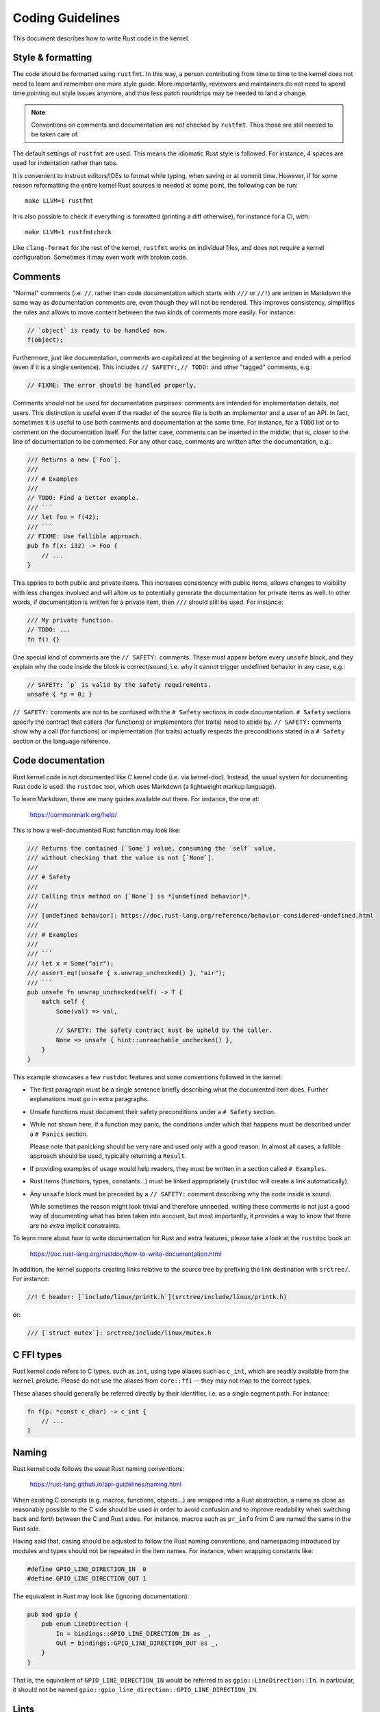 .. SPDX-License-Identifier: GPL-2.0

Coding Guidelines
=================

This document describes how to write Rust code in the kernel.


Style & formatting
------------------

The code should be formatted using ``rustfmt``. In this way, a person
contributing from time to time to the kernel does not need to learn and
remember one more style guide. More importantly, reviewers and maintainers
do not need to spend time pointing out style issues anymore, and thus
less patch roundtrips may be needed to land a change.

.. note:: Conventions on comments and documentation are not checked by
  ``rustfmt``. Thus those are still needed to be taken care of.

The default settings of ``rustfmt`` are used. This means the idiomatic Rust
style is followed. For instance, 4 spaces are used for indentation rather
than tabs.

It is convenient to instruct editors/IDEs to format while typing,
when saving or at commit time. However, if for some reason reformatting
the entire kernel Rust sources is needed at some point, the following can be
run::

	make LLVM=1 rustfmt

It is also possible to check if everything is formatted (printing a diff
otherwise), for instance for a CI, with::

	make LLVM=1 rustfmtcheck

Like ``clang-format`` for the rest of the kernel, ``rustfmt`` works on
individual files, and does not require a kernel configuration. Sometimes it may
even work with broken code.


Comments
--------

"Normal" comments (i.e. ``//``, rather than code documentation which starts
with ``///`` or ``//!``) are written in Markdown the same way as documentation
comments are, even though they will not be rendered. This improves consistency,
simplifies the rules and allows to move content between the two kinds of
comments more easily. For instance:

.. code-block:: rust

	// `object` is ready to be handled now.
	f(object);

Furthermore, just like documentation, comments are capitalized at the beginning
of a sentence and ended with a period (even if it is a single sentence). This
includes ``// SAFETY:``, ``// TODO:`` and other "tagged" comments, e.g.:

.. code-block:: rust

	// FIXME: The error should be handled properly.

Comments should not be used for documentation purposes: comments are intended
for implementation details, not users. This distinction is useful even if the
reader of the source file is both an implementor and a user of an API. In fact,
sometimes it is useful to use both comments and documentation at the same time.
For instance, for a ``TODO`` list or to comment on the documentation itself.
For the latter case, comments can be inserted in the middle; that is, closer to
the line of documentation to be commented. For any other case, comments are
written after the documentation, e.g.:

.. code-block:: rust

	/// Returns a new [`Foo`].
	///
	/// # Examples
	///
	// TODO: Find a better example.
	/// ```
	/// let foo = f(42);
	/// ```
	// FIXME: Use fallible approach.
	pub fn f(x: i32) -> Foo {
	    // ...
	}

This applies to both public and private items. This increases consistency with
public items, allows changes to visibility with less changes involved and will
allow us to potentially generate the documentation for private items as well.
In other words, if documentation is written for a private item, then ``///``
should still be used. For instance:

.. code-block:: rust

	/// My private function.
	// TODO: ...
	fn f() {}

One special kind of comments are the ``// SAFETY:`` comments. These must appear
before every ``unsafe`` block, and they explain why the code inside the block is
correct/sound, i.e. why it cannot trigger undefined behavior in any case, e.g.:

.. code-block:: rust

	// SAFETY: `p` is valid by the safety requirements.
	unsafe { *p = 0; }

``// SAFETY:`` comments are not to be confused with the ``# Safety`` sections
in code documentation. ``# Safety`` sections specify the contract that callers
(for functions) or implementors (for traits) need to abide by. ``// SAFETY:``
comments show why a call (for functions) or implementation (for traits) actually
respects the preconditions stated in a ``# Safety`` section or the language
reference.


Code documentation
------------------

Rust kernel code is not documented like C kernel code (i.e. via kernel-doc).
Instead, the usual system for documenting Rust code is used: the ``rustdoc``
tool, which uses Markdown (a lightweight markup language).

To learn Markdown, there are many guides available out there. For instance,
the one at:

	https://commonmark.org/help/

This is how a well-documented Rust function may look like:

.. code-block:: rust

	/// Returns the contained [`Some`] value, consuming the `self` value,
	/// without checking that the value is not [`None`].
	///
	/// # Safety
	///
	/// Calling this method on [`None`] is *[undefined behavior]*.
	///
	/// [undefined behavior]: https://doc.rust-lang.org/reference/behavior-considered-undefined.html
	///
	/// # Examples
	///
	/// ```
	/// let x = Some("air");
	/// assert_eq!(unsafe { x.unwrap_unchecked() }, "air");
	/// ```
	pub unsafe fn unwrap_unchecked(self) -> T {
	    match self {
	        Some(val) => val,

	        // SAFETY: The safety contract must be upheld by the caller.
	        None => unsafe { hint::unreachable_unchecked() },
	    }
	}

This example showcases a few ``rustdoc`` features and some conventions followed
in the kernel:

- The first paragraph must be a single sentence briefly describing what
  the documented item does. Further explanations must go in extra paragraphs.

- Unsafe functions must document their safety preconditions under
  a ``# Safety`` section.

- While not shown here, if a function may panic, the conditions under which
  that happens must be described under a ``# Panics`` section.

  Please note that panicking should be very rare and used only with a good
  reason. In almost all cases, a fallible approach should be used, typically
  returning a ``Result``.

- If providing examples of usage would help readers, they must be written in
  a section called ``# Examples``.

- Rust items (functions, types, constants...) must be linked appropriately
  (``rustdoc`` will create a link automatically).

- Any ``unsafe`` block must be preceded by a ``// SAFETY:`` comment
  describing why the code inside is sound.

  While sometimes the reason might look trivial and therefore unneeded,
  writing these comments is not just a good way of documenting what has been
  taken into account, but most importantly, it provides a way to know that
  there are no *extra* implicit constraints.

To learn more about how to write documentation for Rust and extra features,
please take a look at the ``rustdoc`` book at:

	https://doc.rust-lang.org/rustdoc/how-to-write-documentation.html

In addition, the kernel supports creating links relative to the source tree by
prefixing the link destination with ``srctree/``. For instance:

.. code-block:: rust

	//! C header: [`include/linux/printk.h`](srctree/include/linux/printk.h)

or:

.. code-block:: rust

	/// [`struct mutex`]: srctree/include/linux/mutex.h


C FFI types
-----------

Rust kernel code refers to C types, such as ``int``, using type aliases such as
``c_int``, which are readily available from the ``kernel`` prelude. Please do
not use the aliases from ``core::ffi`` -- they may not map to the correct types.

These aliases should generally be referred directly by their identifier, i.e.
as a single segment path. For instance:

.. code-block:: rust

	fn f(p: *const c_char) -> c_int {
	    // ...
	}


Naming
------

Rust kernel code follows the usual Rust naming conventions:

	https://rust-lang.github.io/api-guidelines/naming.html

When existing C concepts (e.g. macros, functions, objects...) are wrapped into
a Rust abstraction, a name as close as reasonably possible to the C side should
be used in order to avoid confusion and to improve readability when switching
back and forth between the C and Rust sides. For instance, macros such as
``pr_info`` from C are named the same in the Rust side.

Having said that, casing should be adjusted to follow the Rust naming
conventions, and namespacing introduced by modules and types should not be
repeated in the item names. For instance, when wrapping constants like:

.. code-block:: c

	#define GPIO_LINE_DIRECTION_IN	0
	#define GPIO_LINE_DIRECTION_OUT	1

The equivalent in Rust may look like (ignoring documentation):

.. code-block:: rust

	pub mod gpio {
	    pub enum LineDirection {
	        In = bindings::GPIO_LINE_DIRECTION_IN as _,
	        Out = bindings::GPIO_LINE_DIRECTION_OUT as _,
	    }
	}

That is, the equivalent of ``GPIO_LINE_DIRECTION_IN`` would be referred to as
``gpio::LineDirection::In``. In particular, it should not be named
``gpio::gpio_line_direction::GPIO_LINE_DIRECTION_IN``.


Lints
-----

In Rust, it is possible to ``allow`` particular warnings (diagnostics, lints)
locally, making the compiler ignore instances of a given warning within a given
function, module, block, etc.

It is similar to ``#pragma GCC diagnostic push`` + ``ignored`` + ``pop`` in C
[#]_:

.. code-block:: c

	#pragma GCC diagnostic push
	#pragma GCC diagnostic ignored "-Wunused-function"
	static void f(void) {}
	#pragma GCC diagnostic pop

.. [#] In this particular case, the kernel's ``__{always,maybe}_unused``
       attributes (C23's ``[[maybe_unused]]``) may be used; however, the example
       is meant to reflect the equivalent lint in Rust discussed afterwards.

But way less verbose:

.. code-block:: rust

	#[allow(dead_code)]
	fn f() {}

By that virtue, it makes it possible to comfortably enable more diagnostics by
default (i.e. outside ``W=`` levels). In particular, those that may have some
false positives but that are otherwise quite useful to keep enabled to catch
potential mistakes.

On top of that, Rust provides the ``expect`` attribute which takes this further.
It makes the compiler warn if the warning was not produced. For instance, the
following will ensure that, when ``f()`` is called somewhere, we will have to
remove the attribute:

.. code-block:: rust

	#[expect(dead_code)]
	fn f() {}

If we do not, we get a warning from the compiler::

	warning: this lint expectation is unfulfilled
	 --> x.rs:3:10
	  |
	3 | #[expect(dead_code)]
	  |          ^^^^^^^^^
	  |
	  = note: `#[warn(unfulfilled_lint_expectations)]` on by default

This means that ``expect``\ s do not get forgotten when they are not needed, which
may happen in several situations, e.g.:

- Temporary attributes added while developing.

- Improvements in lints in the compiler, Clippy or custom tools which may
  remove a false positive.

- When the lint is not needed anymore because it was expected that it would be
  removed at some point, such as the ``dead_code`` example above.

It also increases the visibility of the remaining ``allow``\ s and reduces the
chance of misapplying one.

Thus prefer ``expect`` over ``allow`` unless:

- Conditional compilation triggers the warning in some cases but not others.

  If there are only a few cases where the warning triggers (or does not
  trigger) compared to the total number of cases, then one may consider using
  a conditional ``expect`` (i.e. ``cfg_attr(..., expect(...))``). Otherwise,
  it is likely simpler to just use ``allow``.

- Inside macros, when the different invocations may create expanded code that
  triggers the warning in some cases but not in others.

- When code may trigger a warning for some architectures but not others, such
  as an ``as`` cast to a C FFI type.

As a more developed example, consider for instance this program:

.. code-block:: rust

	fn g() {}

	fn main() {
	    #[cfg(CONFIG_X)]
	    g();
	}

Here, function ``g()`` is dead code if ``CONFIG_X`` is not set. Can we use
``expect`` here?

.. code-block:: rust

	#[expect(dead_code)]
	fn g() {}

	fn main() {
	    #[cfg(CONFIG_X)]
	    g();
	}

This would emit a lint if ``CONFIG_X`` is set, since it is not dead code in that
configuration. Therefore, in cases like this, we cannot use ``expect`` as-is.

A simple possibility is using ``allow``:

.. code-block:: rust

	#[allow(dead_code)]
	fn g() {}

	fn main() {
	    #[cfg(CONFIG_X)]
	    g();
	}

An alternative would be using a conditional ``expect``:

.. code-block:: rust

	#[cfg_attr(not(CONFIG_X), expect(dead_code))]
	fn g() {}

	fn main() {
	    #[cfg(CONFIG_X)]
	    g();
	}

This would ensure that, if someone introduces another call to ``g()`` somewhere
(e.g. unconditionally), then it would be spotted that it is not dead code
anymore. However, the ``cfg_attr`` is more complex than a simple ``allow``.

Therefore, it is likely that it is not worth using conditional ``expect``\ s when
more than one or two configurations are involved or when the lint may be
triggered due to non-local changes (such as ``dead_code``).

For more information about diagnostics in Rust, please see:

	https://doc.rust-lang.org/stable/reference/attributes/diagnostics.html

Error handling
--------------

For some background and guidelines about Rust for Linux specific error handling,
please see:

	https://rust.docs.kernel.org/kernel/error/type.Result.html#error-codes-in-c-and-rust
